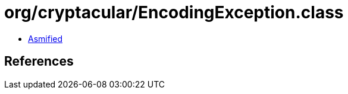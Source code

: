 = org/cryptacular/EncodingException.class

 - link:EncodingException-asmified.java[Asmified]

== References

